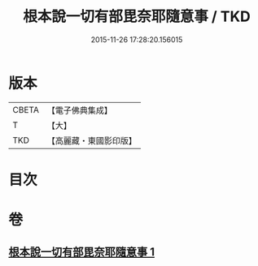#+TITLE: 根本說一切有部毘奈耶隨意事 / TKD
#+DATE: 2015-11-26 17:28:20.156015
* 版本
 |     CBETA|【電子佛典集成】|
 |         T|【大】     |
 |       TKD|【高麗藏・東國影印版】|

* 目次
* 卷
** [[file:KR6k0027_001.txt][根本說一切有部毘奈耶隨意事 1]]
